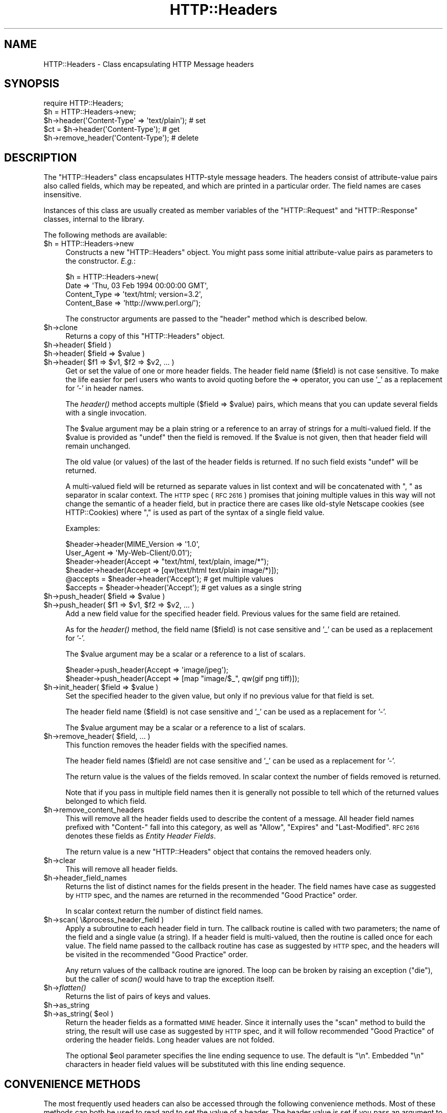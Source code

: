 .\" Automatically generated by Pod::Man 2.27 (Pod::Simple 3.28)
.\"
.\" Standard preamble:
.\" ========================================================================
.de Sp \" Vertical space (when we can't use .PP)
.if t .sp .5v
.if n .sp
..
.de Vb \" Begin verbatim text
.ft CW
.nf
.ne \\$1
..
.de Ve \" End verbatim text
.ft R
.fi
..
.\" Set up some character translations and predefined strings.  \*(-- will
.\" give an unbreakable dash, \*(PI will give pi, \*(L" will give a left
.\" double quote, and \*(R" will give a right double quote.  \*(C+ will
.\" give a nicer C++.  Capital omega is used to do unbreakable dashes and
.\" therefore won't be available.  \*(C` and \*(C' expand to `' in nroff,
.\" nothing in troff, for use with C<>.
.tr \(*W-
.ds C+ C\v'-.1v'\h'-1p'\s-2+\h'-1p'+\s0\v'.1v'\h'-1p'
.ie n \{\
.    ds -- \(*W-
.    ds PI pi
.    if (\n(.H=4u)&(1m=24u) .ds -- \(*W\h'-12u'\(*W\h'-12u'-\" diablo 10 pitch
.    if (\n(.H=4u)&(1m=20u) .ds -- \(*W\h'-12u'\(*W\h'-8u'-\"  diablo 12 pitch
.    ds L" ""
.    ds R" ""
.    ds C` ""
.    ds C' ""
'br\}
.el\{\
.    ds -- \|\(em\|
.    ds PI \(*p
.    ds L" ``
.    ds R" ''
.    ds C`
.    ds C'
'br\}
.\"
.\" Escape single quotes in literal strings from groff's Unicode transform.
.ie \n(.g .ds Aq \(aq
.el       .ds Aq '
.\"
.\" If the F register is turned on, we'll generate index entries on stderr for
.\" titles (.TH), headers (.SH), subsections (.SS), items (.Ip), and index
.\" entries marked with X<> in POD.  Of course, you'll have to process the
.\" output yourself in some meaningful fashion.
.\"
.\" Avoid warning from groff about undefined register 'F'.
.de IX
..
.nr rF 0
.if \n(.g .if rF .nr rF 1
.if (\n(rF:(\n(.g==0)) \{
.    if \nF \{
.        de IX
.        tm Index:\\$1\t\\n%\t"\\$2"
..
.        if !\nF==2 \{
.            nr % 0
.            nr F 2
.        \}
.    \}
.\}
.rr rF
.\"
.\" Accent mark definitions (@(#)ms.acc 1.5 88/02/08 SMI; from UCB 4.2).
.\" Fear.  Run.  Save yourself.  No user-serviceable parts.
.    \" fudge factors for nroff and troff
.if n \{\
.    ds #H 0
.    ds #V .8m
.    ds #F .3m
.    ds #[ \f1
.    ds #] \fP
.\}
.if t \{\
.    ds #H ((1u-(\\\\n(.fu%2u))*.13m)
.    ds #V .6m
.    ds #F 0
.    ds #[ \&
.    ds #] \&
.\}
.    \" simple accents for nroff and troff
.if n \{\
.    ds ' \&
.    ds ` \&
.    ds ^ \&
.    ds , \&
.    ds ~ ~
.    ds /
.\}
.if t \{\
.    ds ' \\k:\h'-(\\n(.wu*8/10-\*(#H)'\'\h"|\\n:u"
.    ds ` \\k:\h'-(\\n(.wu*8/10-\*(#H)'\`\h'|\\n:u'
.    ds ^ \\k:\h'-(\\n(.wu*10/11-\*(#H)'^\h'|\\n:u'
.    ds , \\k:\h'-(\\n(.wu*8/10)',\h'|\\n:u'
.    ds ~ \\k:\h'-(\\n(.wu-\*(#H-.1m)'~\h'|\\n:u'
.    ds / \\k:\h'-(\\n(.wu*8/10-\*(#H)'\z\(sl\h'|\\n:u'
.\}
.    \" troff and (daisy-wheel) nroff accents
.ds : \\k:\h'-(\\n(.wu*8/10-\*(#H+.1m+\*(#F)'\v'-\*(#V'\z.\h'.2m+\*(#F'.\h'|\\n:u'\v'\*(#V'
.ds 8 \h'\*(#H'\(*b\h'-\*(#H'
.ds o \\k:\h'-(\\n(.wu+\w'\(de'u-\*(#H)/2u'\v'-.3n'\*(#[\z\(de\v'.3n'\h'|\\n:u'\*(#]
.ds d- \h'\*(#H'\(pd\h'-\w'~'u'\v'-.25m'\f2\(hy\fP\v'.25m'\h'-\*(#H'
.ds D- D\\k:\h'-\w'D'u'\v'-.11m'\z\(hy\v'.11m'\h'|\\n:u'
.ds th \*(#[\v'.3m'\s+1I\s-1\v'-.3m'\h'-(\w'I'u*2/3)'\s-1o\s+1\*(#]
.ds Th \*(#[\s+2I\s-2\h'-\w'I'u*3/5'\v'-.3m'o\v'.3m'\*(#]
.ds ae a\h'-(\w'a'u*4/10)'e
.ds Ae A\h'-(\w'A'u*4/10)'E
.    \" corrections for vroff
.if v .ds ~ \\k:\h'-(\\n(.wu*9/10-\*(#H)'\s-2\u~\d\s+2\h'|\\n:u'
.if v .ds ^ \\k:\h'-(\\n(.wu*10/11-\*(#H)'\v'-.4m'^\v'.4m'\h'|\\n:u'
.    \" for low resolution devices (crt and lpr)
.if \n(.H>23 .if \n(.V>19 \
\{\
.    ds : e
.    ds 8 ss
.    ds o a
.    ds d- d\h'-1'\(ga
.    ds D- D\h'-1'\(hy
.    ds th \o'bp'
.    ds Th \o'LP'
.    ds ae ae
.    ds Ae AE
.\}
.rm #[ #] #H #V #F C
.\" ========================================================================
.\"
.IX Title "HTTP::Headers 3pm"
.TH HTTP::Headers 3pm "2015-09-10" "perl v5.18.2" "User Contributed Perl Documentation"
.\" For nroff, turn off justification.  Always turn off hyphenation; it makes
.\" way too many mistakes in technical documents.
.if n .ad l
.nh
.SH "NAME"
HTTP::Headers \- Class encapsulating HTTP Message headers
.SH "SYNOPSIS"
.IX Header "SYNOPSIS"
.Vb 2
\& require HTTP::Headers;
\& $h = HTTP::Headers\->new;
\&
\& $h\->header(\*(AqContent\-Type\*(Aq => \*(Aqtext/plain\*(Aq);  # set
\& $ct = $h\->header(\*(AqContent\-Type\*(Aq);            # get
\& $h\->remove_header(\*(AqContent\-Type\*(Aq);           # delete
.Ve
.SH "DESCRIPTION"
.IX Header "DESCRIPTION"
The \f(CW\*(C`HTTP::Headers\*(C'\fR class encapsulates HTTP-style message headers.
The headers consist of attribute-value pairs also called fields, which
may be repeated, and which are printed in a particular order.  The
field names are cases insensitive.
.PP
Instances of this class are usually created as member variables of the
\&\f(CW\*(C`HTTP::Request\*(C'\fR and \f(CW\*(C`HTTP::Response\*(C'\fR classes, internal to the
library.
.PP
The following methods are available:
.ie n .IP "$h = HTTP::Headers\->new" 4
.el .IP "\f(CW$h\fR = HTTP::Headers\->new" 4
.IX Item "$h = HTTP::Headers->new"
Constructs a new \f(CW\*(C`HTTP::Headers\*(C'\fR object.  You might pass some initial
attribute-value pairs as parameters to the constructor.  \fIE.g.\fR:
.Sp
.Vb 4
\& $h = HTTP::Headers\->new(
\&       Date         => \*(AqThu, 03 Feb 1994 00:00:00 GMT\*(Aq,
\&       Content_Type => \*(Aqtext/html; version=3.2\*(Aq,
\&       Content_Base => \*(Aqhttp://www.perl.org/\*(Aq);
.Ve
.Sp
The constructor arguments are passed to the \f(CW\*(C`header\*(C'\fR method which is
described below.
.ie n .IP "$h\->clone" 4
.el .IP "\f(CW$h\fR\->clone" 4
.IX Item "$h->clone"
Returns a copy of this \f(CW\*(C`HTTP::Headers\*(C'\fR object.
.ie n .IP "$h\->header( $field )" 4
.el .IP "\f(CW$h\fR\->header( \f(CW$field\fR )" 4
.IX Item "$h->header( $field )"
.PD 0
.ie n .IP "$h\->header( $field => $value )" 4
.el .IP "\f(CW$h\fR\->header( \f(CW$field\fR => \f(CW$value\fR )" 4
.IX Item "$h->header( $field => $value )"
.ie n .IP "$h\->header( $f1 => $v1, $f2 => $v2, ... )" 4
.el .IP "\f(CW$h\fR\->header( \f(CW$f1\fR => \f(CW$v1\fR, \f(CW$f2\fR => \f(CW$v2\fR, ... )" 4
.IX Item "$h->header( $f1 => $v1, $f2 => $v2, ... )"
.PD
Get or set the value of one or more header fields.  The header field
name ($field) is not case sensitive.  To make the life easier for perl
users who wants to avoid quoting before the => operator, you can use
\&'_' as a replacement for '\-' in header names.
.Sp
The \fIheader()\fR method accepts multiple ($field => \f(CW$value\fR) pairs, which
means that you can update several fields with a single invocation.
.Sp
The \f(CW$value\fR argument may be a plain string or a reference to an array
of strings for a multi-valued field. If the \f(CW$value\fR is provided as
\&\f(CW\*(C`undef\*(C'\fR then the field is removed.  If the \f(CW$value\fR is not given, then
that header field will remain unchanged.
.Sp
The old value (or values) of the last of the header fields is returned.
If no such field exists \f(CW\*(C`undef\*(C'\fR will be returned.
.Sp
A multi-valued field will be returned as separate values in list
context and will be concatenated with \*(L", \*(R" as separator in scalar
context.  The \s-1HTTP\s0 spec (\s-1RFC 2616\s0) promises that joining multiple
values in this way will not change the semantic of a header field, but
in practice there are cases like old-style Netscape cookies (see
HTTP::Cookies) where \*(L",\*(R" is used as part of the syntax of a single
field value.
.Sp
Examples:
.Sp
.Vb 6
\& $header\->header(MIME_Version => \*(Aq1.0\*(Aq,
\&                 User_Agent   => \*(AqMy\-Web\-Client/0.01\*(Aq);
\& $header\->header(Accept => "text/html, text/plain, image/*");
\& $header\->header(Accept => [qw(text/html text/plain image/*)]);
\& @accepts = $header\->header(\*(AqAccept\*(Aq);  # get multiple values
\& $accepts = $header\->header(\*(AqAccept\*(Aq);  # get values as a single string
.Ve
.ie n .IP "$h\->push_header( $field => $value )" 4
.el .IP "\f(CW$h\fR\->push_header( \f(CW$field\fR => \f(CW$value\fR )" 4
.IX Item "$h->push_header( $field => $value )"
.PD 0
.ie n .IP "$h\->push_header( $f1 => $v1, $f2 => $v2, ... )" 4
.el .IP "\f(CW$h\fR\->push_header( \f(CW$f1\fR => \f(CW$v1\fR, \f(CW$f2\fR => \f(CW$v2\fR, ... )" 4
.IX Item "$h->push_header( $f1 => $v1, $f2 => $v2, ... )"
.PD
Add a new field value for the specified header field.  Previous values
for the same field are retained.
.Sp
As for the \fIheader()\fR method, the field name ($field) is not case
sensitive and '_' can be used as a replacement for '\-'.
.Sp
The \f(CW$value\fR argument may be a scalar or a reference to a list of
scalars.
.Sp
.Vb 2
\& $header\->push_header(Accept => \*(Aqimage/jpeg\*(Aq);
\& $header\->push_header(Accept => [map "image/$_", qw(gif png tiff)]);
.Ve
.ie n .IP "$h\->init_header( $field => $value )" 4
.el .IP "\f(CW$h\fR\->init_header( \f(CW$field\fR => \f(CW$value\fR )" 4
.IX Item "$h->init_header( $field => $value )"
Set the specified header to the given value, but only if no previous
value for that field is set.
.Sp
The header field name ($field) is not case sensitive and '_'
can be used as a replacement for '\-'.
.Sp
The \f(CW$value\fR argument may be a scalar or a reference to a list of
scalars.
.ie n .IP "$h\->remove_header( $field, ... )" 4
.el .IP "\f(CW$h\fR\->remove_header( \f(CW$field\fR, ... )" 4
.IX Item "$h->remove_header( $field, ... )"
This function removes the header fields with the specified names.
.Sp
The header field names ($field) are not case sensitive and '_'
can be used as a replacement for '\-'.
.Sp
The return value is the values of the fields removed.  In scalar
context the number of fields removed is returned.
.Sp
Note that if you pass in multiple field names then it is generally not
possible to tell which of the returned values belonged to which field.
.ie n .IP "$h\->remove_content_headers" 4
.el .IP "\f(CW$h\fR\->remove_content_headers" 4
.IX Item "$h->remove_content_headers"
This will remove all the header fields used to describe the content of
a message.  All header field names prefixed with \f(CW\*(C`Content\-\*(C'\fR fall
into this category, as well as \f(CW\*(C`Allow\*(C'\fR, \f(CW\*(C`Expires\*(C'\fR and
\&\f(CW\*(C`Last\-Modified\*(C'\fR.  \s-1RFC 2616\s0 denotes these fields as \fIEntity Header
Fields\fR.
.Sp
The return value is a new \f(CW\*(C`HTTP::Headers\*(C'\fR object that contains the
removed headers only.
.ie n .IP "$h\->clear" 4
.el .IP "\f(CW$h\fR\->clear" 4
.IX Item "$h->clear"
This will remove all header fields.
.ie n .IP "$h\->header_field_names" 4
.el .IP "\f(CW$h\fR\->header_field_names" 4
.IX Item "$h->header_field_names"
Returns the list of distinct names for the fields present in the
header.  The field names have case as suggested by \s-1HTTP\s0 spec, and the
names are returned in the recommended \*(L"Good Practice\*(R" order.
.Sp
In scalar context return the number of distinct field names.
.ie n .IP "$h\->scan( \e&process_header_field )" 4
.el .IP "\f(CW$h\fR\->scan( \e&process_header_field )" 4
.IX Item "$h->scan( &process_header_field )"
Apply a subroutine to each header field in turn.  The callback routine
is called with two parameters; the name of the field and a single
value (a string).  If a header field is multi-valued, then the
routine is called once for each value.  The field name passed to the
callback routine has case as suggested by \s-1HTTP\s0 spec, and the headers
will be visited in the recommended \*(L"Good Practice\*(R" order.
.Sp
Any return values of the callback routine are ignored.  The loop can
be broken by raising an exception (\f(CW\*(C`die\*(C'\fR), but the caller of \fIscan()\fR
would have to trap the exception itself.
.ie n .IP "$h\->\fIflatten()\fR" 4
.el .IP "\f(CW$h\fR\->\fIflatten()\fR" 4
.IX Item "$h->flatten()"
Returns the list of pairs of keys and values.
.ie n .IP "$h\->as_string" 4
.el .IP "\f(CW$h\fR\->as_string" 4
.IX Item "$h->as_string"
.PD 0
.ie n .IP "$h\->as_string( $eol )" 4
.el .IP "\f(CW$h\fR\->as_string( \f(CW$eol\fR )" 4
.IX Item "$h->as_string( $eol )"
.PD
Return the header fields as a formatted \s-1MIME\s0 header.  Since it
internally uses the \f(CW\*(C`scan\*(C'\fR method to build the string, the result
will use case as suggested by \s-1HTTP\s0 spec, and it will follow
recommended \*(L"Good Practice\*(R" of ordering the header fields.  Long header
values are not folded.
.Sp
The optional \f(CW$eol\fR parameter specifies the line ending sequence to
use.  The default is \*(L"\en\*(R".  Embedded \*(L"\en\*(R" characters in header field
values will be substituted with this line ending sequence.
.SH "CONVENIENCE METHODS"
.IX Header "CONVENIENCE METHODS"
The most frequently used headers can also be accessed through the
following convenience methods.  Most of these methods can both be used to read
and to set the value of a header.  The header value is set if you pass
an argument to the method.  The old header value is always returned.
If the given header did not exist then \f(CW\*(C`undef\*(C'\fR is returned.
.PP
Methods that deal with dates/times always convert their value to system
time (seconds since Jan 1, 1970) and they also expect this kind of
value when the header value is set.
.ie n .IP "$h\->date" 4
.el .IP "\f(CW$h\fR\->date" 4
.IX Item "$h->date"
This header represents the date and time at which the message was
originated. \fIE.g.\fR:
.Sp
.Vb 1
\&  $h\->date(time);  # set current date
.Ve
.ie n .IP "$h\->expires" 4
.el .IP "\f(CW$h\fR\->expires" 4
.IX Item "$h->expires"
This header gives the date and time after which the entity should be
considered stale.
.ie n .IP "$h\->if_modified_since" 4
.el .IP "\f(CW$h\fR\->if_modified_since" 4
.IX Item "$h->if_modified_since"
.PD 0
.ie n .IP "$h\->if_unmodified_since" 4
.el .IP "\f(CW$h\fR\->if_unmodified_since" 4
.IX Item "$h->if_unmodified_since"
.PD
These header fields are used to make a request conditional.  If the requested
resource has (or has not) been modified since the time specified in this field,
then the server will return a \f(CW\*(C`304 Not Modified\*(C'\fR response instead of
the document itself.
.ie n .IP "$h\->last_modified" 4
.el .IP "\f(CW$h\fR\->last_modified" 4
.IX Item "$h->last_modified"
This header indicates the date and time at which the resource was last
modified. \fIE.g.\fR:
.Sp
.Vb 6
\&  # check if document is more than 1 hour old
\&  if (my $last_mod = $h\->last_modified) {
\&      if ($last_mod < time \- 60*60) {
\&          ...
\&      }
\&  }
.Ve
.ie n .IP "$h\->content_type" 4
.el .IP "\f(CW$h\fR\->content_type" 4
.IX Item "$h->content_type"
The Content-Type header field indicates the media type of the message
content. \fIE.g.\fR:
.Sp
.Vb 1
\&  $h\->content_type(\*(Aqtext/html\*(Aq);
.Ve
.Sp
The value returned will be converted to lower case, and potential
parameters will be chopped off and returned as a separate value if in
an array context.  If there is no such header field, then the empty
string is returned.  This makes it safe to do the following:
.Sp
.Vb 5
\&  if ($h\->content_type eq \*(Aqtext/html\*(Aq) {
\&     # we enter this place even if the real header value happens to
\&     # be \*(AqTEXT/HTML; version=3.0\*(Aq
\&     ...
\&  }
.Ve
.ie n .IP "$h\->content_type_charset" 4
.el .IP "\f(CW$h\fR\->content_type_charset" 4
.IX Item "$h->content_type_charset"
Returns the upper-cased charset specified in the Content-Type header.  In list
context return the lower-cased bare content type followed by the upper-cased
charset.  Both values will be \f(CW\*(C`undef\*(C'\fR if not specified in the header.
.ie n .IP "$h\->content_is_text" 4
.el .IP "\f(CW$h\fR\->content_is_text" 4
.IX Item "$h->content_is_text"
Returns \s-1TRUE\s0 if the Content-Type header field indicate that the
content is textual.
.ie n .IP "$h\->content_is_html" 4
.el .IP "\f(CW$h\fR\->content_is_html" 4
.IX Item "$h->content_is_html"
Returns \s-1TRUE\s0 if the Content-Type header field indicate that the
content is some kind of \s-1HTML \s0(including \s-1XHTML\s0).  This method can't be
used to set Content-Type.
.ie n .IP "$h\->content_is_xhtml" 4
.el .IP "\f(CW$h\fR\->content_is_xhtml" 4
.IX Item "$h->content_is_xhtml"
Returns \s-1TRUE\s0 if the Content-Type header field indicate that the
content is \s-1XHTML. \s0 This method can't be used to set Content-Type.
.ie n .IP "$h\->content_is_xml" 4
.el .IP "\f(CW$h\fR\->content_is_xml" 4
.IX Item "$h->content_is_xml"
Returns \s-1TRUE\s0 if the Content-Type header field indicate that the
content is \s-1XML. \s0 This method can't be used to set Content-Type.
.ie n .IP "$h\->content_encoding" 4
.el .IP "\f(CW$h\fR\->content_encoding" 4
.IX Item "$h->content_encoding"
The Content-Encoding header field is used as a modifier to the
media type.  When present, its value indicates what additional
encoding mechanism has been applied to the resource.
.ie n .IP "$h\->content_length" 4
.el .IP "\f(CW$h\fR\->content_length" 4
.IX Item "$h->content_length"
A decimal number indicating the size in bytes of the message content.
.ie n .IP "$h\->content_language" 4
.el .IP "\f(CW$h\fR\->content_language" 4
.IX Item "$h->content_language"
The natural language(s) of the intended audience for the message
content.  The value is one or more language tags as defined by \s-1RFC
1766. \s0 Eg. \*(L"no\*(R" for some kind of Norwegian and \*(L"en-US\*(R" for English the
way it is written in the \s-1US.\s0
.ie n .IP "$h\->title" 4
.el .IP "\f(CW$h\fR\->title" 4
.IX Item "$h->title"
The title of the document.  In libwww-perl this header will be
initialized automatically from the <\s-1TITLE\s0>...</TITLE> element
of \s-1HTML\s0 documents.  \fIThis header is no longer part of the \s-1HTTP\s0
standard.\fR
.ie n .IP "$h\->user_agent" 4
.el .IP "\f(CW$h\fR\->user_agent" 4
.IX Item "$h->user_agent"
This header field is used in request messages and contains information
about the user agent originating the request.  \fIE.g.\fR:
.Sp
.Vb 1
\&  $h\->user_agent(\*(AqMozilla/5.0 (compatible; MSIE 7.0; Windows NT 6.0)\*(Aq);
.Ve
.ie n .IP "$h\->server" 4
.el .IP "\f(CW$h\fR\->server" 4
.IX Item "$h->server"
The server header field contains information about the software being
used by the originating server program handling the request.
.ie n .IP "$h\->from" 4
.el .IP "\f(CW$h\fR\->from" 4
.IX Item "$h->from"
This header should contain an Internet e\-mail address for the human
user who controls the requesting user agent.  The address should be
machine-usable, as defined by \s-1RFC822.  E\s0.g.:
.Sp
.Vb 1
\&  $h\->from(\*(AqKing Kong <king@kong.com>\*(Aq);
.Ve
.Sp
\&\fIThis header is no longer part of the \s-1HTTP\s0 standard.\fR
.ie n .IP "$h\->referer" 4
.el .IP "\f(CW$h\fR\->referer" 4
.IX Item "$h->referer"
Used to specify the address (\s-1URI\s0) of the document from which the
requested resource address was obtained.
.Sp
The \*(L"Free On-line Dictionary of Computing\*(R" as this to say about the
word \fIreferer\fR:
.Sp
.Vb 6
\&     <World\-Wide Web> A misspelling of "referrer" which
\&     somehow made it into the {HTTP} standard.  A given {web
\&     page}\*(Aqs referer (sic) is the {URL} of whatever web page
\&     contains the link that the user followed to the current
\&     page.  Most browsers pass this information as part of a
\&     request.
\&
\&     (1998\-10\-19)
.Ve
.Sp
By popular demand \f(CW\*(C`referrer\*(C'\fR exists as an alias for this method so you
can avoid this misspelling in your programs and still send the right
thing on the wire.
.Sp
When setting the referrer, this method removes the fragment from the
given \s-1URI\s0 if it is present, as mandated by \s-1RFC2616. \s0 Note that
the removal does \fInot\fR happen automatically if using the \fIheader()\fR,
\&\fIpush_header()\fR or \fIinit_header()\fR methods to set the referrer.
.ie n .IP "$h\->www_authenticate" 4
.el .IP "\f(CW$h\fR\->www_authenticate" 4
.IX Item "$h->www_authenticate"
This header must be included as part of a \f(CW\*(C`401 Unauthorized\*(C'\fR response.
The field value consist of a challenge that indicates the
authentication scheme and parameters applicable to the requested \s-1URI.\s0
.ie n .IP "$h\->proxy_authenticate" 4
.el .IP "\f(CW$h\fR\->proxy_authenticate" 4
.IX Item "$h->proxy_authenticate"
This header must be included in a \f(CW\*(C`407 Proxy Authentication Required\*(C'\fR
response.
.ie n .IP "$h\->authorization" 4
.el .IP "\f(CW$h\fR\->authorization" 4
.IX Item "$h->authorization"
.PD 0
.ie n .IP "$h\->proxy_authorization" 4
.el .IP "\f(CW$h\fR\->proxy_authorization" 4
.IX Item "$h->proxy_authorization"
.PD
A user agent that wishes to authenticate itself with a server or a
proxy, may do so by including these headers.
.ie n .IP "$h\->authorization_basic" 4
.el .IP "\f(CW$h\fR\->authorization_basic" 4
.IX Item "$h->authorization_basic"
This method is used to get or set an authorization header that use the
\&\*(L"Basic Authentication Scheme\*(R".  In array context it will return two
values; the user name and the password.  In scalar context it will
return \fI\*(L"uname:password\*(R"\fR as a single string value.
.Sp
When used to set the header value, it expects two arguments.  \fIE.g.\fR:
.Sp
.Vb 1
\&  $h\->authorization_basic($uname, $password);
.Ve
.Sp
The method will croak if the \f(CW$uname\fR contains a colon ':'.
.ie n .IP "$h\->proxy_authorization_basic" 4
.el .IP "\f(CW$h\fR\->proxy_authorization_basic" 4
.IX Item "$h->proxy_authorization_basic"
Same as \fIauthorization_basic()\fR but will set the \*(L"Proxy-Authorization\*(R"
header instead.
.SH "NON-CANONICALIZED FIELD NAMES"
.IX Header "NON-CANONICALIZED FIELD NAMES"
The header field name spelling is normally canonicalized including the
\&'_' to '\-' translation.  There are some application where this is not
appropriate.  Prefixing field names with ':' allow you to force a
specific spelling.  For example if you really want a header field name
to show up as \f(CW\*(C`foo_bar\*(C'\fR instead of \*(L"Foo-Bar\*(R", you might set it like
this:
.PP
.Vb 1
\&  $h\->header(":foo_bar" => 1);
.Ve
.PP
These field names are returned with the ':' intact for
\&\f(CW$h\fR\->header_field_names and the \f(CW$h\fR\->scan callback, but the colons do
not show in \f(CW$h\fR\->as_string.
.SH "COPYRIGHT"
.IX Header "COPYRIGHT"
Copyright 1995\-2005 Gisle Aas.
.PP
This library is free software; you can redistribute it and/or
modify it under the same terms as Perl itself.
